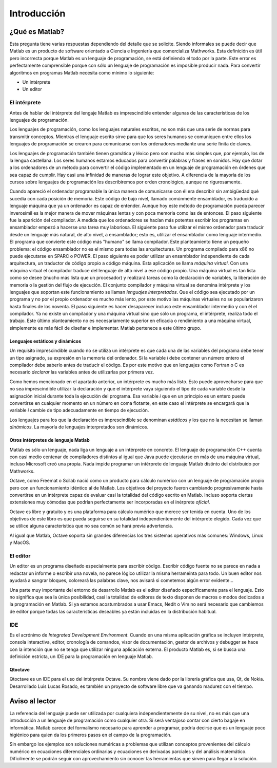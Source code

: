 Introducción
^^^^^^^^^^^^

¿Qué es Matlab?
===============

Esta pregunta tiene varias respuestas dependiendo del detalle que se
solicite.  Siendo informales se puede decir que Matlab es un producto
de software orientado a Ciencia e Ingeniería que comercializa
Mathworks. Esta definición es útil pero incorrecta porque Matlab es un
lenguaje de programación, se está definiendo el todo por la
parte. Este error es perfectamente comprensible porque con sólo un
lenguaje de programación es imposible producir nada. Para convertir
algoritmos en programas Matlab necesita como mínimo lo siguiente:

* Un intérprete

* Un editor

El intérprete
-------------

Antes de hablar del intérprete del lengaje Matlab es imprescindible
entender algunas de las características de los lenguajes de
programación.

Los lenguajes de programación, como los lenguajes naturales escritos,
no son más que una serie de normas para transmitir conceptos.  Mientras
el lenguaje escrito sirve para que los seres humanos se comuniquen
entre ellos los lenguajes de programación se crearon para comunicarse
con los ordenadores mediante una serie finita de claves.

Los lenguajes de programación también tienen gramática y léxico pero
son mucho más simples que, por ejemplo, los de la lengua
castellana. Los seres humanos estamos educados para convertir palabras
y frases en sonidos. Hay que dotar a los ordenadores de un método para
convertir el código implementado en un lenguaje de programación en
órdenes que sea capaz de cumplir. Hay casi una infinidad de maneras de
lograr este objetivo.  A diferencia de la mayoría de los cursos sobre
lenguajes de programación los describiremos por orden cronológico,
aunque no rigurosamente.

Cuando apareció el ordenador programable la única manera de
comunicarse con él era describir sin ambigüedad qué sucedía con cada
posición de memoria.  Este código de bajo nivel, llamado comúnmente
ensamblador, es traducido a lenguaje máquina que ya un ordenador es
capaz de entender.  Aunque hoy este método de programación pueda
parecer inverosímil es la mejor manera de mover máquinas lentas y con
poca memoria como las de entonces.  El paso siguiente fue la aparición
del compilador.  A medida que los ordenadores se hacían más potentes
escribir los programas en ensamblador empezó a hacerse una tarea muy
laboriosa.  El siguiente paso fue utilizar el mismo ordenador para
traducir desde un lenguaje más natural, de alto nivel, a ensamblador;
esto es, utilizar el ensamblador como lenguaje intermedio.  El
programa que convierte este código más "humano" se llama compilador.
Este planteamiento tiene un pequeño problema: el código ensamblador no
es el mismo para todas las arquitecturas.  Un programa compilado para
x86 no puede ejecutarse en SPARC o POWER. El paso siguiente es poder
utilizar un ensamblador independiente de cada arquitectura, un
traductor de código propio a código máquina.  Esta aplicación se llama
*máquina virtual*.  Con una máquina virtual el compilador traduce del
lenguaje de alto nivel a ese código propio.  Una máquina virtual es
tan lista como se desee (mucho más lista que un procesador) y
realizará tareas como la declaración de variables, la liberación de
memoria o la gestión del flujo de ejecución. El conjunto compilador y
máquina virtual se denomina intérprete y los lenguajes que soportan
este funcionamiento se llaman *lenguajes interpretados*.  Que el
código sea ejecutado por un programa y no por el propio ordenador es
mucho más lento, por este motivo las máquinas virtuales no se
popularizaron hasta finales de los noventa.  El paso siguiente es
hacer desaparecer incluso este ensamblador intermedio y con él el
compilador.  Ya no existe un compilador y una máquina virtual sino que
sólo un programa, el intérprete, realiza todo el trabajo.  Este último
planteamiento no es necesariamente superior en eficacia o rendimiento
a una máquina virtual, simplemente es más fácil de diseñar e
implementar.  Matlab pertenece a este último grupo.

Lenguajes estáticos y dinámicos
...............................

Un requisito imprescindible cuando no se utiliza un intérprete es que
cada una de las variables del programa debe tener un tipo asignado, su
expresión en la memoria del ordenador.  Si la variable *i* debe
contener un número entero el compilador debe saberlo antes de traducir
el código.  Es por este motivo que en lenguajes como Fortran o C es
necesario *declarar* las variables antes de utilizarlas por primera
vez.

Como hemos mencionado en el apartado anterior, un intérprete es mucho
más listo.  Esto puede aprovecharse para que no sea imprescindible
utilizar la declaración y que el intérprete vaya siguiendo el tipo de
cada variable desde la asignación inicial durante toda la ejecución
del programa. Esa variable *i* que en un principio es un entero puede
convertirse en cualquier momento en un número en coma flotante,
en este caso el intérprete se encargará que la variable *i* cambie de
tipo adecuadamente en tiempo de ejecución.

Los lenguajes para los que la declaración es imprescindible se
denominan *estáticos* y los que no la necesitan se llaman *dinámicos*.
La mayoría de lenguajes interpretados son dinámicos.  

Otros intérpretes de lenguaje Matlab
....................................

Matlab es sólo un lenguaje, nada liga un lenguaje a un intérprete en
concreto. El lenguaje de programación C++ cuenta con casi medio
centenar de compiladores distintos al igual que Java puede ejecutarse
en más de una máquina virtual, incluso Microsoft creó una propia.
Nada impide programar un intérprete de lenguaje Matlab distinto del
distribuido por Mathworks.

Octave, como Freemat o Scilab nació como un producto para cálculo
numérico con un lenguaje de programación propio pero con un
funcionamiento idéntico al de Matlab. Los objetivos del proyecto
fueron cambiando progresivamente hasta convertirse en un intérprete
capaz de evaluar casi la totalidad del código escrito en Matlab.
Incluso soporta ciertas extensiones muy cómodas que podrían
perfectamente ser incorporadas en el inérprete *oficial*.

Octave es libre y gratuito y es una plataforma para cálculo numérico
que merece ser tenida en cuenta.  Uno de los objetivos de este libro
es que pueda seguirse en su totalidad independientemente del
intérprete elegido. Cada vez que se utilice alguna característica que
no sea común se hará previa advertencia.

Al igual que Matlab, Octave soporta sin grandes diferencias los tres
sistemas operativos más comunes: Windows, Linux y MacOS.

El editor
---------

Un editor es un programa diseñado especialmente para escribir
código. Escribir código fuente no se parece en nada a redactar un
informe o escribir una novela, no parece lógico utilizar la misma
herrameinta para todo.  Un buen editor nos ayudará a sangrar bloques,
coloreará las palabras clave, nos avisará si cometemos algún error
evidente...

Una parte muy importante del entorno de desarrollo Matlab es el editor
diseñado específicamente para el lenguaje.  Esto no significa que sea
la única posibilidad, casi la totalidad de editores de texto disponen
de macros o modos dedicados a la programación en Matlab.  Si ya
estamos acostumbrados a usar Emacs, Nedit o Vim no será necesario que
cambiemos de editor porque todas las características deseables ya
están incluidas en la distribución habitual.

IDE
---

Es el acrónimo de *Integrated Development Environment*. Cuando en una
misma aplicación gráfica se incluyen intérprete, consola interactiva,
editor, cronología de comandos, visor de documentación, gestor de
archivos y debugger se hace con la intención que no se tenga que
utilizar ninguna aplicación externa.  El producto Matlab es, si se
busca una definición estricta, un IDE para la programación en lenguaje
Matlab.

Qtoctave
........

Qtoctave es un IDE para el uso del intérprete Octave.  Su nombre viene
dado por la librería gráfica que usa, Qt, de Nokia.  Desarrollado Luis
Lucas Rosado, es también un proyecto de software libre que va ganando
madurez con el tiempo.


Aviso al lector
===============

La referencia del lenguaje puede ser utilizada por cualquiera
independientemente de su nivel, no es más que una introducción a un
lenguaje de programación como cualquier otra.  Sí será ventajoso
contar con cierto bagaje en informática.  Matlab carece del formalismo
necesario para aprender a programar, podría decirse que es un lenguaje
poco higiénico para quien da los primeros pasos en el campo de la
programación.

Sin embargo los ejemplos son soluciones numéricas a problemas que
utilizan conceptos provenientes del cálculo numérico en ecuaciones
diferenciales ordinarias y ecuaciones en derivadas parciales y del
análisis matemático. Difícilmente se podrán seguir con aprovechamiento
sin conocer las herramientas que sirven para llegar a la solución.
